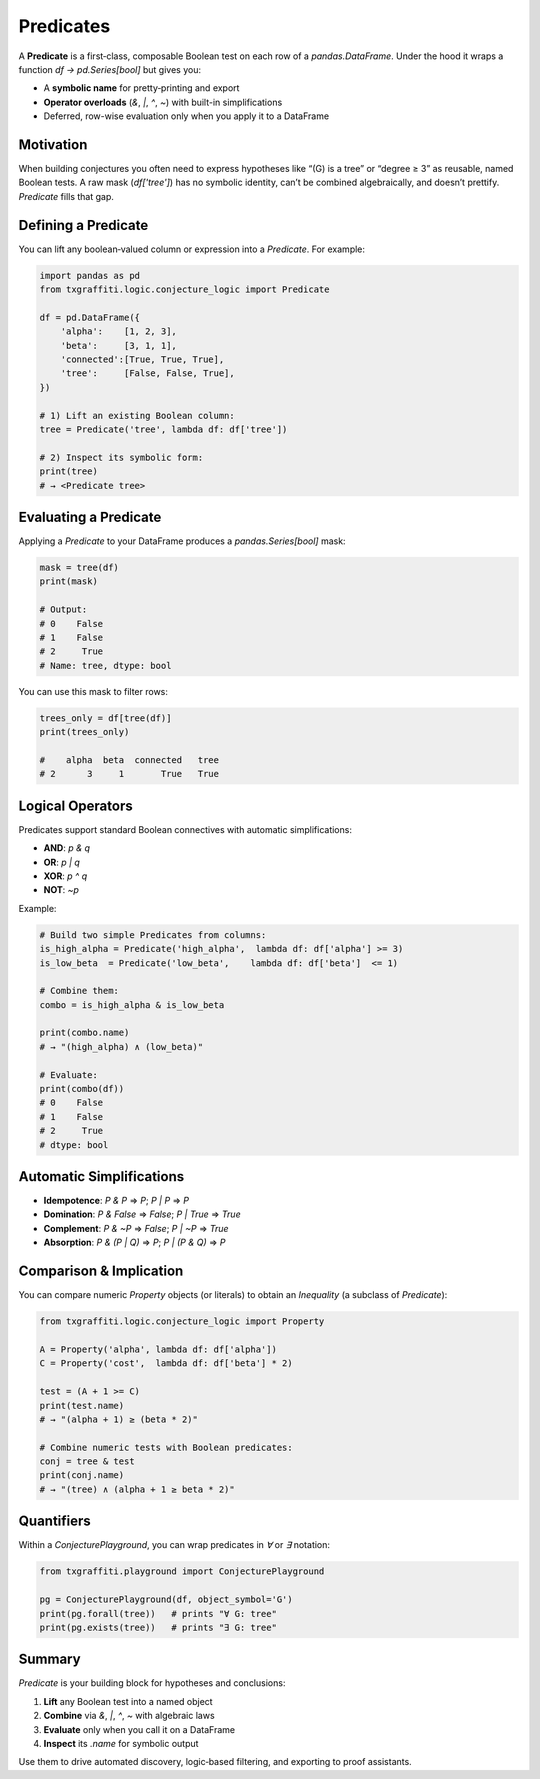 Predicates
==========

A **Predicate** is a first‐class, composable Boolean test on each row of a `pandas.DataFrame`.
Under the hood it wraps a function `df → pd.Series[bool]` but gives you:

- A **symbolic name** for pretty‐printing and export
- **Operator overloads** (`&`, `|`, `^`, `~`) with built-in simplifications
- Deferred, row-wise evaluation only when you apply it to a DataFrame

Motivation
----------

When building conjectures you often need to express hypotheses like “\(G\) is a tree”
or “degree ≥ 3” as reusable, named Boolean tests.  A raw mask (`df['tree']`) has no
symbolic identity, can’t be combined algebraically, and doesn’t prettify.  `Predicate`
fills that gap.

Defining a Predicate
--------------------

You can lift any boolean‐valued column or expression into a `Predicate`.  For example:

.. code-block:: python

   import pandas as pd
   from txgraffiti.logic.conjecture_logic import Predicate

   df = pd.DataFrame({
       'alpha':    [1, 2, 3],
       'beta':     [3, 1, 1],
       'connected':[True, True, True],
       'tree':     [False, False, True],
   })

   # 1) Lift an existing Boolean column:
   tree = Predicate('tree', lambda df: df['tree'])

   # 2) Inspect its symbolic form:
   print(tree)
   # → <Predicate tree>

Evaluating a Predicate
----------------------

Applying a `Predicate` to your DataFrame produces a `pandas.Series[bool]` mask:

.. code-block:: python

   mask = tree(df)
   print(mask)

   # Output:
   # 0    False
   # 1    False
   # 2     True
   # Name: tree, dtype: bool

You can use this mask to filter rows:

.. code-block:: python

   trees_only = df[tree(df)]
   print(trees_only)

   #    alpha  beta  connected   tree
   # 2      3     1       True   True

Logical Operators
-----------------

Predicates support standard Boolean connectives with automatic simplifications:

- **AND**: `p & q`
- **OR**:  `p | q`
- **XOR**: `p ^ q`
- **NOT**: `~p`

Example:

.. code-block:: python

   # Build two simple Predicates from columns:
   is_high_alpha = Predicate('high_alpha',  lambda df: df['alpha'] >= 3)
   is_low_beta  = Predicate('low_beta',    lambda df: df['beta']  <= 1)

   # Combine them:
   combo = is_high_alpha & is_low_beta

   print(combo.name)
   # → "(high_alpha) ∧ (low_beta)"

   # Evaluate:
   print(combo(df))
   # 0    False
   # 1    False
   # 2     True
   # dtype: bool

Automatic Simplifications
-------------------------

- **Idempotence**: `P & P` ⇒ `P`;  `P | P` ⇒ `P`
- **Domination**: `P & False` ⇒ `False`;  `P | True` ⇒ `True`
- **Complement**: `P & ~P` ⇒ `False`;  `P | ~P` ⇒ `True`
- **Absorption**: `P & (P | Q)` ⇒ `P`;  `P | (P & Q)` ⇒ `P`

Comparison & Implication
------------------------

You can compare numeric `Property` objects (or literals) to obtain an `Inequality` (a subclass of `Predicate`):

.. code-block:: python

   from txgraffiti.logic.conjecture_logic import Property

   A = Property('alpha', lambda df: df['alpha'])
   C = Property('cost',  lambda df: df['beta'] * 2)

   test = (A + 1 >= C)
   print(test.name)
   # → "(alpha + 1) ≥ (beta * 2)"

   # Combine numeric tests with Boolean predicates:
   conj = tree & test
   print(conj.name)
   # → "(tree) ∧ (alpha + 1 ≥ beta * 2)"

Quantifiers
-----------

Within a `ConjecturePlayground`, you can wrap predicates in `∀` or `∃` notation:

.. code-block:: python

   from txgraffiti.playground import ConjecturePlayground

   pg = ConjecturePlayground(df, object_symbol='G')
   print(pg.forall(tree))   # prints "∀ G: tree"
   print(pg.exists(tree))   # prints "∃ G: tree"

Summary
-------

`Predicate` is your building block for hypotheses and conclusions:

1. **Lift** any Boolean test into a named object
2. **Combine** via `&`, `|`, `^`, `~` with algebraic laws
3. **Evaluate** only when you call it on a DataFrame
4. **Inspect** its `.name` for symbolic output

Use them to drive automated discovery, logic‐based filtering, and exporting to proof assistants.
